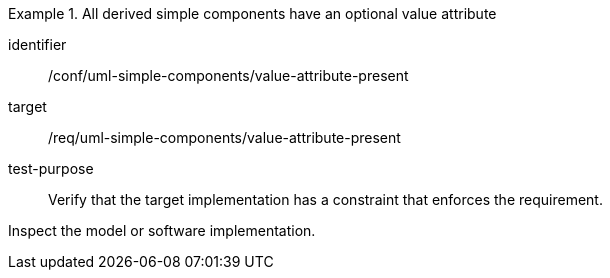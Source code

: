 [abstract_test]
.All derived simple components have an optional value attribute
====
[%metadata]
identifier:: /conf/uml-simple-components/value-attribute-present

target:: /req/uml-simple-components/value-attribute-present

test-purpose:: Verify that the target implementation has a constraint that enforces the requirement.

[.component,class=test method]
=====
Inspect the model or software implementation.
=====
====
